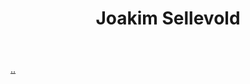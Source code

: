 :PROPERTIES:
:ID: 3169cf8d-d1eb-48a1-a80a-0b2dc96b80b6
:END:
#+TITLE: Joakim Sellevold

[[file:..][..]]
